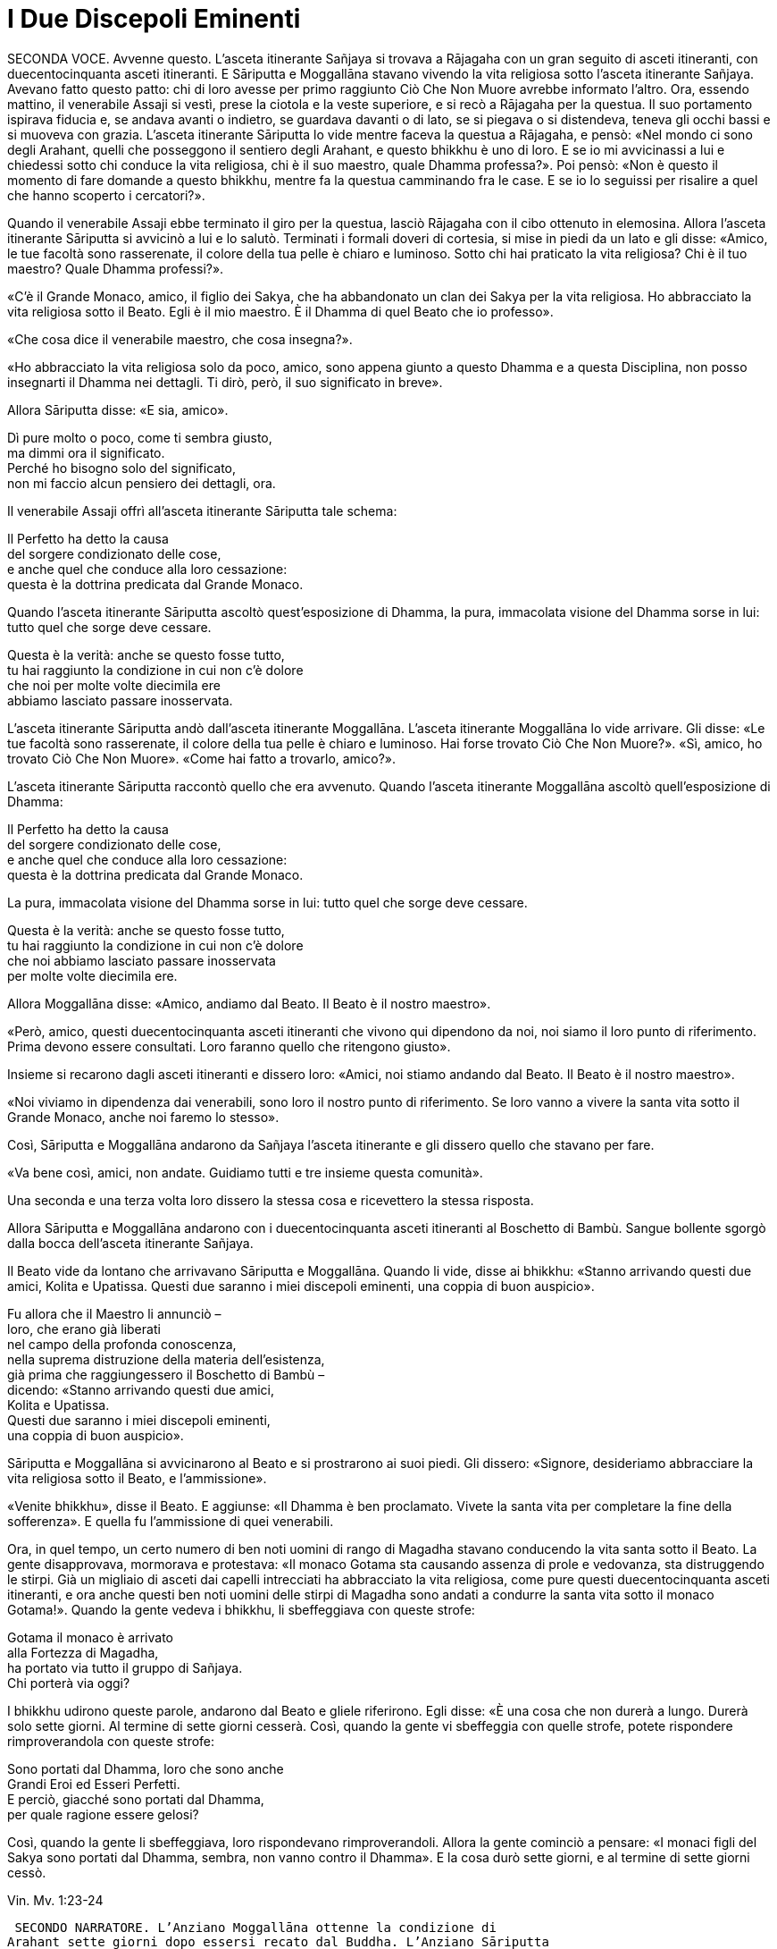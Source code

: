 = I Due Discepoli Eminenti

SECONDA VOCE. Avvenne questo. L’asceta itinerante Sañjaya si trovava a
Rājagaha con un gran seguito di asceti itineranti, con duecentocinquanta
asceti itineranti. E Sāriputta e Moggallāna stavano vivendo la vita
religiosa sotto l’asceta itinerante Sañjaya. Avevano fatto questo patto:
chi di loro avesse per primo raggiunto Ciò Che Non Muore avrebbe
informato l’altro. Ora, essendo mattino, il venerabile Assaji si vestì,
prese la ciotola e la veste superiore, e si recò a Rājagaha per la
questua. Il suo portamento ispirava fiducia e, se andava avanti o
indietro, se guardava davanti o di lato, se si piegava o si distendeva,
teneva gli occhi bassi e si muoveva con grazia. L’asceta itinerante
Sāriputta lo vide mentre faceva la questua a Rājagaha, e pensò: «Nel
mondo ci sono degli Arahant, quelli che posseggono il sentiero degli
Arahant, e questo bhikkhu è uno di loro. E se io mi avvicinassi a lui e
chiedessi sotto chi conduce la vita religiosa, chi è il suo maestro,
quale Dhamma professa?». Poi pensò: «Non è questo il momento di fare
domande a questo bhikkhu, mentre fa la questua camminando fra le case. E
se io lo seguissi per risalire a quel che hanno scoperto i cercatori?».

Quando il venerabile Assaji ebbe terminato il giro per la questua,
lasciò Rājagaha con il cibo ottenuto in elemosina. Allora l’asceta
itinerante Sāriputta si avvicinò a lui e lo salutò. Terminati i formali
doveri di cortesia, si mise in piedi da un lato e gli disse: «Amico, le
tue facoltà sono rasserenate, il colore della tua pelle è chiaro e
luminoso. Sotto chi hai praticato la vita religiosa? Chi è il tuo
maestro? Quale Dhamma professi?».

«C’è il Grande Monaco, amico, il figlio dei Sakya, che ha abbandonato un
clan dei Sakya per la vita religiosa. Ho abbracciato la vita religiosa
sotto il Beato. Egli è il mio maestro. È il Dhamma di quel Beato che io
professo».

«Che cosa dice il venerabile maestro, che cosa insegna?».

«Ho abbracciato la vita religiosa solo da poco, amico, sono appena
giunto a questo Dhamma e a questa Disciplina, non posso insegnarti il
Dhamma nei dettagli. Ti dirò, però, il suo significato in breve».

Allora Sāriputta disse: «E sia, amico».

Dì pure molto o poco, come ti sembra giusto, +
ma dimmi ora il significato. +
Perché ho bisogno solo del significato, +
non mi faccio alcun pensiero dei dettagli, ora.

Il venerabile Assaji offrì all’asceta itinerante Sāriputta tale schema:

Il Perfetto ha detto la causa +
del sorgere condizionato delle cose, +
e anche quel che conduce alla loro cessazione: +
questa è la dottrina predicata dal Grande Monaco.

Quando l’asceta itinerante Sāriputta ascoltò quest’esposizione di
Dhamma, la pura, immacolata visione del Dhamma sorse in lui: tutto quel
che sorge deve cessare.

Questa è la verità: anche se questo fosse tutto, +
tu hai raggiunto la condizione in cui non c’è dolore +
che noi per molte volte diecimila ere +
abbiamo lasciato passare inosservata.

L’asceta itinerante Sāriputta andò dall’asceta itinerante Moggallāna.
L’asceta itinerante Moggallāna lo vide arrivare. Gli disse: «Le tue
facoltà sono rasserenate, il colore della tua pelle è chiaro e luminoso.
Hai forse trovato Ciò Che Non Muore?». «Sì, amico, ho trovato Ciò Che
Non Muore». «Come hai fatto a trovarlo, amico?».

L’asceta itinerante Sāriputta raccontò quello che era avvenuto. Quando
l’asceta itinerante Moggallāna ascoltò quell’esposizione di Dhamma:

Il Perfetto ha detto la causa +
del sorgere condizionato delle cose, +
e anche quel che conduce alla loro cessazione: +
questa è la dottrina predicata dal Grande Monaco.

La pura, immacolata visione del Dhamma sorse in lui: tutto quel che
sorge deve cessare.

Questa è la verità: anche se questo fosse tutto, +
tu hai raggiunto la condizione in cui non c’è dolore +
che noi abbiamo lasciato passare inosservata +
per molte volte diecimila ere.

Allora Moggallāna disse: «Amico, andiamo dal Beato. Il Beato è il nostro
maestro».

«Però, amico, questi duecentocinquanta asceti itineranti che vivono qui
dipendono da noi, noi siamo il loro punto di riferimento. Prima devono
essere consultati. Loro faranno quello che ritengono giusto».

Insieme si recarono dagli asceti itineranti e dissero loro: «Amici, noi
stiamo andando dal Beato. Il Beato è il nostro maestro».

«Noi viviamo in dipendenza dai venerabili, sono loro il nostro punto di
riferimento. Se loro vanno a vivere la santa vita sotto il Grande
Monaco, anche noi faremo lo stesso».

Così, Sāriputta e Moggallāna andarono da Sañjaya l’asceta itinerante e
gli dissero quello che stavano per fare.

«Va bene così, amici, non andate. Guidiamo tutti e tre insieme questa
comunità».

Una seconda e una terza volta loro dissero la stessa cosa e ricevettero
la stessa risposta.

Allora Sāriputta e Moggallāna andarono con i duecentocinquanta asceti
itineranti al Boschetto di Bambù. Sangue bollente sgorgò dalla bocca
dell’asceta itinerante Sañjaya.

Il Beato vide da lontano che arrivavano Sāriputta e Moggallāna. Quando
li vide, disse ai bhikkhu: «Stanno arrivando questi due amici, Kolita e
Upatissa. Questi due saranno i miei discepoli eminenti, una coppia di
buon auspicio».

Fu allora che il Maestro li annunciò – +
loro, che erano già liberati +
nel campo della profonda conoscenza, +
nella suprema distruzione della materia dell’esistenza, +
già prima che raggiungessero il Boschetto di Bambù – +
dicendo: «Stanno arrivando questi due amici, +
Kolita e Upatissa. +
Questi due saranno i miei discepoli eminenti, +
una coppia di buon auspicio».

Sāriputta e Moggallāna si avvicinarono al Beato e si prostrarono ai suoi
piedi. Gli dissero: «Signore, desideriamo abbracciare la vita religiosa
sotto il Beato, e l’ammissione».

«Venite bhikkhu», disse il Beato. E aggiunse: «Il Dhamma è ben
proclamato. Vivete la santa vita per completare la fine della
sofferenza». E quella fu l’ammissione di quei venerabili.

Ora, in quel tempo, un certo numero di ben noti uomini di rango di
Magadha stavano conducendo la vita santa sotto il Beato. La gente
disapprovava, mormorava e protestava: «Il monaco Gotama sta causando
assenza di prole e vedovanza, sta distruggendo le stirpi. Già un
migliaio di asceti dai capelli intrecciati ha abbracciato la vita
religiosa, come pure questi duecentocinquanta asceti itineranti, e ora
anche questi ben noti uomini delle stirpi di Magadha sono andati a
condurre la santa vita sotto il monaco Gotama!». Quando la gente vedeva
i bhikkhu, li sbeffeggiava con queste strofe:

Gotama il monaco è arrivato +
alla Fortezza di Magadha, +
ha portato via tutto il gruppo di Sañjaya. +
Chi porterà via oggi?

I bhikkhu udirono queste parole, andarono dal Beato e gliele riferirono.
Egli disse: «È una cosa che non durerà a lungo. Durerà solo sette
giorni. Al termine di sette giorni cesserà. Così, quando la gente vi
sbeffeggia con quelle strofe, potete rispondere rimproverandola con
queste strofe:

Sono portati dal Dhamma, loro che sono anche +
Grandi Eroi ed Esseri Perfetti. +
E perciò, giacché sono portati dal Dhamma, +
per quale ragione essere gelosi?

Così, quando la gente li sbeffeggiava, loro rispondevano
rimproverandoli. Allora la gente cominciò a pensare: «I monaci figli del
Sakya sono portati dal Dhamma, sembra, non vanno contro il Dhamma». E la
cosa durò sette giorni, e al termine di sette giorni cessò.

Vin. Mv. 1:23-24

 SECONDO NARRATORE. L’Anziano Moggallāna ottenne la condizione di
Arahant sette giorni dopo essersi recato dal Buddha. L’Anziano Sāriputta
trascorse invece due settimane a passare in rassegna e ad analizzare con
la visione profonda tutti i livelli della coscienza. Come divenne un
Arahant è narrato nel modo seguente.

PRIMA VOCE. Così ho udito. Mentre il Beato soggiornava a Rājagaha, nella
Caverna Sūkarakhatā, l’asceta itinerante Dīghanakha andò da lui e
scambiò i saluti. Poi disse: «La mia teoria e il mio punto di vista è
questo, Maestro Gotama: “Niente mi piace”».

«Questo è il tuo punto di vista, Aggivessana, “Niente mi piace”: nemmeno
questo punto di vista ti piace?».

«Anche se questo mio punto di vista mi piacesse, tutto sarebbe uguale,
Maestro Gotama, tutto sarebbe uguale».

«Al mondo sono in molti a dire “tutto sarebbe uguale”, e non solo non
riescono ad abbandonare questo punto di vista, ma si attaccano pure ad
altri punti di vista. E al mondo sono pochi a dire “tutto sarebbe
uguale”, e abbandonano questo punto di vista senza attaccarsi ad altri
punti di vista».

«Alcuni monaci e brāhmaṇa hanno questa teoria e punto di vista “Tutto mi
piace”, altri “Niente mi piace”, e altri ancora “Qualcosa mi piace” e
“Qualcosa non mi piace”. Ora, il punto di vista di quelli la cui teoria
e punto di vista è “Tutto mi piace” è prossimo alla brama, alla
schiavitù, all’assaporare, all’adesione, all’attaccamento. Il punto di
vista di quelli la cui teoria e punto di vista è, però, “Niente mi
piace” è prossimo alla non-brama, alla non-schiavitù, al non-assaporare,
alla non-adesione, al non-attaccamento».

L’asceta itinerante Dīghanakha osservò: «Il Maestro Gotama loda il mio
punto di vista, il Maestro Gotama loda il mio punto di vista».

«E il punto di vista di quelli la cui teoria e punto di vista è
“Qualcosa mi piace” e “Qualcosa non mi piace” è, in ciò che a loro
piace, prossimo alla brama, alla schiavitù, all’assaporare,
all’adesione, all’attaccamento, mentre, in ciò che a loro non piace, è
prossimo alla non-brama, alla non-schiavitù, al non-assaporare, alla
non-adesione, al non-attaccamento».

«Un uomo saggio che, tra questi monaci e brāhmaṇa la cui teoria e punto
di vista è “Tutto mi piace”, farebbe questa considerazione: “Il mio
punto di vista è che tutto mi piace”. Se però lo fraintendessi e
insistessi dicendo: “Solo questo è vero, qualsiasi altra cosa è
sbagliata”, allora mi scontrerei con entrambi gli altri gruppi: con i
monaci e brāhmaṇa la cui teoria e punto di vista è “Niente mi piace” e
con i monaci e brāhmaṇa la cui teoria e punto di vista è “Qualcosa mi
piace” e “Qualcosa non mi piace”. Mi scontrerei con questi due gruppi. E
quando c’è scontro, ci sono dispute, ci sono discussioni. E quando ci
sono discussioni, c’è danno».

«Quando presagisce questo, egli abbandona quel punto di vista senza
attaccarsi a qualche altro punto di vista. È in questo modo che tali
punti di vista vengono abbandonati, lasciati».

 SECONDO NARRATORE. Lo stesso è ripetuto per l’“uomo saggio” il cui
punto di vista è “Niente mi piace”, “Qualcosa mi piace” e “Qualcosa non
mi piace”.

PRIMA VOCE. Ora, Aggivessana, questo corpo che ha una forma materiale
consiste di quattro grandi entità: terra, acqua, fuoco e aria. È
procreato da madre e padre, e cresciuto con riso e pane. Esso è soggetto
all’impermanenza, a essere unto e sfregato, alla dissoluzione e alla
disintegrazione. Deve essere considerato impermanente, come una
sofferenza, come una piaga, come una freccia, come una calamità, come
un’afflizione, come un estraneo, come in via di disintegrazione, come
vuoto, come non-sé. Quando è considerato in questo modo, si abbandona
ogni desiderio e amore per esso e l’abitudine di trattarlo come base
necessaria di tutte le sue inferenze» link:#nota1[^1^].

«Ci sono tre generi di sensazioni: sensazione piacevole, sensazione
dolorosa e sensazione-né-dolorosa-né-piacevole. Quando un uomo prova una
di queste tre, non prova le altre due. La sensazione piacevole è
impermanente, formata, originata in dipendenza di qualcos’altro,
soggetta a esaurirsi, dimuinuire, svanire e cessare. E così è pure per
la sensazione dolorosa e per la sensazione neutra».

«Quando un ben istruito nobile discepolo vede questo, diventa
disincantato nei riguardi della sensazione piacevole e della sensazione
dolorosa e della sensazione neutra. Diventando disincantato, la sua
brama svanisce. Con lo svanire della brama, il suo cuore è liberato.
Quando il suo cuore è liberato, giunge la conoscenza: “È liberato”. Egli
comprende: “La nascita è distrutta, la santa vita è stata vissuta, quel
che doveva essere fatto è stato fatto, non ci sarà altra rinascita”. Un
bhikkhu con il cuore così liberato non parteggia per nessuno, non
disputa con nessuno e utilizza, ma senza fraintendimenti, il linguaggio
corrente del mondo».

Per tutto il tempo, il venerabile Sāriputta era stato in piedi dietro il
Beato per fargli aria con un ventaglio. Allora pensò: «Il Beato, il
Sublime, sembra che parli per diretta conoscenza dell’abbandono e della
rinuncia a queste cose». E quando pensò in questo modo il suo cuore fu
liberato dalle contaminazioni mediante il non-attaccamento.

Nel frattempo la pura, immacolata visione del Dhamma sorse nell’asceta
itinerante Dīghanakha ... Egli disse: «... Prendo rifugio nel Maestro
Gotama, e nel Dhamma e nel Saṅgha».

M. 74

 SECONDO NARRATORE. In questo tempo il re Suddhodana mandò Kāludāyī, il
figlio di uno dei suoi ministri, a Rājagaha al fine di persuadere suo
figlio, il Buddha, a visitare Kapilavatthu. Prima di comunicare la sua
missione, Kāludāyī divenne un bhikkhu. Alla fine della stagione fredda –
era la prima dopo l’Illuminazione – egli comunicò tuttavia la sua
missione con questi versi, miranti a persuadere il Buddha a mettersi in
viaggio.

CANTORE

Signore, ci sono alberi che ora ardono come brace, +
sperando nei frutti, hanno lasciato cadere i loro verdi veli +
e bruciano audacemente con una fiamma scarlatta: +
è l’ora, Grande Eroe, Degustatore della Verità. +
Alberi pienamente in fiore che sono una delizia per la mente, +
effondono profumi ai quattro venti, +
le loro foglie hanno lasciato cadere, in attesa dei frutti: +
è l’ora, o Eroe, di partire da qui. +
Per i viaggi ora, Signore, la stagione è piacevole +
perché non è troppo freddo né troppo caldo. +
Consentite ai Sakya e ai Koliya di vedervi +
rivolto a occidente, mentre attraversate il fiume
Rohiṇī link:#nota2[^2^].

I campi sono arati con speranza, +
i semi sono piantati con speranza, +
i commercianti salpano con speranza +
attraverso il mare per la ricchezza: +
possa la speranza che nutro +
avere successo!

Ancora e poi ancora si piantano i semi, +
ancora e poi ancora il Divino Sovrano invia la pioggia, +
ancora e poi ancora i contadini arano i campi, +
ancora e poi ancora il regno miete il grano, +
ancora e poi ancora i mendicanti chiedono l’elemosina, +
ancora e poi ancora i generosi offrono i loro doni, +
ancora e poi ancora l’offerta dei loro doni +
ancora e poi ancora fa trovare loro un posto in paradiso.

Quale che sia il lignaggio nel quale è nato, +
un Eroe, detentore della vera comprensione, +
nobilita le sette precedenti generazioni – +
Tu, più grande degli déi, lo sento, puoi fare ben di più, +
perché la parola “Perfetto” si è fatta vera in te.

Thag. 527-33

SECONDA VOCE. Allorché il Beato era rimasto a Rājagaha per tutto il
tempo che volle, si mise in viaggio per Kapilavatthu. Viaggiando per
tappe, alla fine vi arrivò, e rimase nel Parco di Nigrodha. Ora, quando
fu mattino, il Beato si vestì, prese la ciotola e la veste superiore, si
recò alla residenza di Suddhodana il Sakya, e si mise a sedere nel posto
preparatogli.

Vin. Mv. 1:54

 PRIMO NARRATORE. Il racconto di questa visita offerto dal Canone è
breve, perfino lapidario. Perciò, prima di continuare con tale racconto,
alcuni dettagli tratti dal Commentario renderanno più chiara la
situazione.

 SECONDO NARRATORE. Quando il Buddha arrivò a Kapilavatthu, gli uomini
del lignaggio Sakya, ben noti per il loro orgoglio, non erano inclini a
prestargli omaggio. A quel punto egli compì il miracolo doppio, causando
il simultaneo comparire di getti di fuoco e di acqua da tutte le sue
membra. A ciò seguì la predicazione della Storia della Nascita di
Vessantara. Dopo il primo pasto cerimoniale offertogli nel palazzo di
suo padre, egli predicò la Storia della Nascita di Dhammapāla, e il re
ottenne il terzo, o penultimo, livello di realizzazione. Egli morì come
Arahant circa quattro anni dopo. Nel contempo la regina, Mahāpajāpati,
madre del principe Nanda e zia del Buddha, ottenne il primo livello di
realizzazione. Quello stesso giorno era stato scelto per la celebrazione
dell’imminente matrimonio del principe Nanda, unico figlio della regina
Mahāpajāpati. Ora, quando il Buddha si alzò per andar via, diede al
principe Nanda la sua ciotola e si avviò. Non sapendo che cosa fare, il
principe Nanda lo seguì con la ciotola, e quando si incamminò, la sua
futura sposa gli disse: «Torna presto, principe». Quando arrivarono nel
luogo in cui il Buddha dimorava, il Buddha gli chiese se volesse
lasciare la casa famigliare. Più per venerazione che per propensione,
egli accettò. Al settimo giorno il Buddha consumò di nuovo il suo pasto
nel palazzo del padre.

 PRIMO NARRATORE. Ora continua il racconto canonico.

SECONDA VOCE. La madre del principe Rāhula disse al principe Rāhula:
«Questo è tuo padre, Rāhula. Vai a chiedergli la tua eredità». Allora il
principe Rāhula andò dal Beato e si mise in piedi di fronte a lui: «Il
tuo aspetto è gradevole, monaco».

Allora il Beato si alzò dal posto in cui sedeva e se ne andò. Il
principe Rāhula andò dietro al Beato, dicendo: «Dammi la mia eredità,
monaco, dammi la mia eredità, monaco».

Allora il Beato disse al venerabile Sāriputta: «Sāriputta, ammettilo
alla vita religiosa» link:#nota3[^3^].

«Come faccio ad ammetterlo alla vita religiosa, Signore?». Il Beato,
allora, per questo motivo e per questa occasione offrì un discorso di
Dhamma e si rivolse ai bhikkhu in questo modo: «Consento che
l’ammissione alla vita religiosa sia impartita mediante i Tre Rifugi.
L’ammissione deve però avvenire in questo modo. Prima devono essere
rasati i capelli e la barba, e indossata la veste ocra. Poi, chi sta per
essere ammesso deve ripiegare la veste superiore su una spalla, deve
prestare omaggio ai piedi del bhikkhu, si deve inginocchiare e, con le
palme delle mani giunte, deve dire: “Prendo rifugio nel Buddha, prendo
rifugio nel Dhamma, prendo rifugio nel Saṅgha. Per la seconda volta ...
Per la terza volta ...”».

Allora il venerabile Sāriputta impartì l’ammissione alla vita religiosa
al principe Rāhula. Suddhodana il Sakya andò dal Beato e, dopo avergli
prestato omaggio, si mise a sedere da un lato. Egli disse: «Chiedo un
favore al Beato».

«Gli Esseri Perfetti hanno lasciato dietro di loro i favori, Gotama».

«Si tratta di una cosa possibile e non riprovevole, Signore».

«Chiedi, allora, Gotama».

«Signore, ho provato non poco dolore quando il Beato se ne andò di casa
per abbracciare la vita religiosa. Poi fu la volta di Nanda. Rāhula è
troppo. L’amore per i nostri figli taglia la pelle esterna. Dopo aver
tagliato la pelle esterna, taglia la pelle interna. Dopo aver tagliato
la pelle interna, taglia le carni. Dopo aver tagliato le carni, taglia i
tendini. Dopo aver tagliato i tendini, taglia le ossa. Dopo aver
tagliato le ossa, raggiunge il midollo e là resta. Signore, sarebbe bene
che i venerabili non impartissero l’ammissione alla vita religiosa senza
il consenso dei genitori».

Il Beato istruì, esortò, risvegliò e incoraggiò Suddodhana il Sakya con
un discorso di Dhamma. Allora Suddhodana il Sakya si alzò dal suo
seggio, e dopo aver prestato omaggio al Beato, se ne andò girandogli a
destra.

Il Beato, allora, per questo motivo e per questa occasione offrì un
discorso di Dhamma, e si rivolse ai bhikkhu in questo modo: «Bhikkhu,
non dovete ammettere dei bambini alla vita religiosa senza il consenso
dei genitori. Se qualcuno lo fa, commette un’infrazione per atto errato.

Vin. Mv. Kh. 1:54

 PRIMO NARRATORE. Secondo la tradizione, la decisione del cugino del
Buddha, Ānanda, e di altri di lasciare la casa famigliare per la vita
religiosa avvenne al tempo di questa visita. Il Buddha era già andato
via da Kapilavatthu, ma si trovava ancora nei territori a nord di
Kosala. Essa dovette verificarsi in corrispondenza dei due seguenti
episodi, benché non vi siano precise indicazioni per collocarla.

PRIMA VOCE. Così ho udito. Una volta il Beato stava viaggiando
attraverso la regione di Kosala con il venerabile Nāgasamāla, il suo
monaco attendente. Il venerabile Nāgasamāla vide che la strada si
biforcava. Egli disse al Beato: «Signore, questa è la direzione, andiamo
in quella direzione».

Quando ciò fu detto, il Beato replicò: «Questa è la direzione,
Nāgasamāla. Andiamo in questa direzione».

Una seconda e una terza volta il venerabile Nāgasamāla disse la stessa
cosa e ricevette la stessa risposta. Poi poggiò la ciotola e la veste
superiore del Beato in terra e se ne andò. Quando percorse quella strada
comparvero dei ladroni che lo percossero con calci e pugni, gli ruppero
la ciotola e strapparono la veste superiore fatta di toppe. In seguito
tornò dal Beato con la ciotola rotta e la veste superiore fatta di toppe
strappata, e gli raccontò quello che era avvenuto. Conoscendo il
significato di quest’avvenimento, il Beato esclamò queste parole:

Un saggio e un folle +
camminavano e vivevano in compagnia. +
Per bere il latte le gru lasciano le acque paludose: +
i saggi abbandonano quel che sanno essere male.

Ud. 8:7

Ora, quando il Beato risiedeva nella regione di Kosala, ad Araññakuṭika,
alle pendici dell’Himalaya, mentre era in ritiro da solo sorse in lui
questo pensiero: «È possibile governare senza uccidere e ordinare
esecuzioni capitali, senza confiscare e sequestrare, senza addolorarsi e
causare dolori, in altre parole, governare rettamente?». Allora Māra il
Malvagio nella sua mente fu consapevole del pensiero sorto nella mente
del Beato, e andò da lui e disse: «Che il Beato governi, che il Sublime
governi senza uccidere e ordinare esecuzioni capitali, senza confiscare
e sequestrare, senza addolorarsi e causare dolori, in altre parole,
governi rettamente».

«Malvagio, qual è il fine per cui ti rivolgi a me in questo modo?».
«Signore le quattro basi del successo [spirituale] link:#nota4[^4^] sono
state costantemente mantenute in essere e praticate dal Beato, rese
veicolo e base, sono state fondate, consolidate e propriamente
intraprese. E così, Signore, se il Beato decidesse: “Che l’Himalaya, re
delle montagne, diventi d’oro” esso diventerebbe una montagna d’oro».

E se tutta quella montagna fosse di oro giallo, +
il doppio non basterebbe a soddisfare i desideri di un uomo. +
Sapere questo è agire di conseguenza. +
Un uomo che ha visto la sofferenza e la sua fonte +
come potrebbe volgersi verso i desideri sensoriali? +
Sapendo che è questa sostanza della rinascita +
a legarlo al mondo, un uomo +
non può far altro che addestrarsi per liberarsene.

Allora Māra il Malvagio seppe: «Il Beato mi conosce, il Sublime mi
conosce». Triste e deluso, subito sparì.

S. 4:20

SECONDA VOCE. Avvenne questo. Mentre il Beato soggiornava a Anupiyā –
una città dei Malla è chiamata Anupiyā – molti ben noti principi Sakya
abbracciarono la vita religiosa sotto il Beato. C’erano due fratelli,
Mahānāma il Sakya e Anuruddha il Sakya. Anuruddha era stato allevato tra
gli agi. Possedeva tre palazzi, uno per la stagione fredda, uno per la
stagione calda e un altro per quella delle piogge. Per quattro mesi era
intrattenuto nel palazzo per la stagione delle piogge da menestrelli,
tra i quali non c’era alcun uomo e non si recava mai nel piano inferiore
del palazzo.

Mahānāma pensò: «Molti ben noti principi Sakya hanno abbracciato la vita
religiosa sotto il Beato. Nella nostra famiglia, però, nessuno ha
lasciato la propria casa per abbracciare la vita religiosa. E se fossi
io a farlo, o Anuruddha?».

Andò allora da Anuruddha e gli disse quel che aveva pensato. Anuruddha
disse: «Io sono stato allevato tra gli agi. Non posso lasciare la nostra
casa per abbracciare la vita religiosa. Sarai tu a farlo».

«Vieni allora Anuruddha, ti istruirò nella vita famigliare. Un campo
deve essere prima arato, poi deve essere seminato, poi in esso si deve
condurre l’acqua, poi l’acqua deve essere drenata, poi bisogna estirpare
l’erba, poi deve essere mietuto il raccolto, poi questo va riunito e
ammucchiato, poi deve essere trebbiato, poi si deve rimuovere la paglia,
poi si deve eliminare la pula, poi si deve setacciarlo e poi lo si deve
immagazzinare. Ora, quando si è fatto tutto questo, bisogna poi farlo di
nuovo l’anno successivo, e l’anno dopo ancora. Il lavoro non finisce
mai. Non c’è fine per il lavoro».

«Quand’è che ci sarà una fine per il lavoro? Quando avremo mai modo di
gratificare i cinque lidi dei desideri sensoriali dei quali siamo dotati
e provvisti?».

«Mio caro Anuruddha, il lavoro non finisce mai, non c’è fine per il
lavoro. Nostro padre e nostro nonno sono morti entrambi quando il lavoro
non era ancora finito. Questo è ciò che devi sapere su questa vita
famigliare. Io lascerò la vita famigliare per abbracciare la vita
religiosa».

Anuruddha andò dalla madre e le disse: «Madre, desidero lasciare la vita
famigliare per abbracciare la vita religiosa. Per favore, accordami il
tuo permesso».

Quando questo fu detto, lei gli disse: «Voi due, figli miei, mi siete
cari e preziosi, non sgraditi. Qualora moriste, dovremmo perdervi contro
i nostri desideri. Perché allora, giacché siete ancora in vita, dovrei
darvi il permesso di lasciare la vita famigliare per abbracciare la vita
religiosa?». Lui lo chiese una seconda e una terza volta. Allora la
madre disse: «Mio caro Anuruddha, se Bhaddiya il regio Sakya che governa
i Sakya abbraccerà la vita religiosa, potrai farlo anche
tu» link:#nota5[^5^].

In quel tempo Bhaddiya il regio Sakya che stava governando i Sakya era
un amico di Anuruddha e sua madre aveva pensato: «Bhaddiya è un amico di
Anuruddha. Egli non è ansioso di lasciare la vita famigliare per
abbracciare la vita religiosa». Per questa ragione lei aveva parlato in
quel modo.

Allora Anuruddha andò da Bhaddiya e disse: «Che io abbracci o no la vita
religiosa dipende da te».

«Se che tu abbracci la vita religiosa dipende da me, che non sia più
così, allora. Tu ed io lo vogliamo ... puoi abbracciare la vita
religiosa quando vuoi».

«Vieni, lasciamo insieme la vita famigliare e abbracciamo la vita
religiosa».

«Io non posso. Farò qualsiasi altra cosa per te. Sarai tu ad abbracciare
la vita religiosa».

«Mia madre ha detto: “Mio caro Anuruddha, se Bhaddiya il regio Sakya che
governa i Sakya abbraccerà la vita religiosa, potrai farlo anche tu”. E
queste sono state le tue parole: “Se che tu abbracci la vita religiosa
dipende da me, che non sia più così, allora. Tu e io lo vogliamo ...
puoi abbracciare la vita religiosa quando vuoi”. Vieni, lasciamo insieme
la vita famigliare e abbracciamo la vita religiosa».

In quel tempo la gente era solita dire la verità, era solita essere di
parola. Bhaddiya disse ad Anuruddha: «Aspetta sette anni. Al termine dei
sette anni abbracceremo entrambi la vita religiosa».

«Sette anni sono troppi. Non posso aspettare sette anni».

«Aspetta sei anni. Al termine dei sei anni abbracceremo entrambi la vita
religiosa».

«Sei anni sono troppi. Non posso aspettare sei anni».

«Aspetta cinque anni ... quattro ... tre ... due anni ... un anno ...
sette mesi ... due mesi ... un mese ... Aspetta mezzo mese. Al termine
di mezzo mese abbracceremo entrambi la vita religiosa».

«Mezzo mese è troppo. Non posso aspettare mezzo mese».

«Aspetta sette giorni. Al termine di sette giorni abbracceremo entrambi
la vita religiosa. Così io posso tramandare il regno ai miei figli e
fratelli».

«Sette giorni non sono troppi. Aspetterò».

Allora Bhaddiya il regio Sakya, Anuruddha, Ānanda, Bhagu, Kimbila e
Devadatta, insieme a Upāli il barbiere, che era il settimo, partirono
alla testa di un quadruplice esercito come se si recassero – così erano
soliti fare – per una parata nel parco link:#nota6[^6^]. Allorché ebbero
percorso una certa distanza, abbandonarono l’esercito. Poi
attraversarono il confine di un altro regno e lì lasciarono le loro
insegne. Le avvolsero in una veste e dissero a Upāli il barbiere:
«Upāli, faresti meglio a tornare indietro. Qui per te c’è abbastanza di
cui vivere».

Da parte sua, Upāli pensò: «Questi Sakya sono feroci. Per questo
potrebbero anche mettermi a morte, per essere stato complice
dell’abbandono della vita famigliare da parte dei principi. Così, questi
principi Sakya stanno abbandonando la vita famigliare per la vita
religiosa. Che fare?». Aprì il fagotto e appese le cose a un albero,
dicendo: «Colui che le trova le prenda in dono». Poi tornò indietro dai
principi Sakya. Quando lo videro arrivare, gli chiesero: «Perché sei
tornato?».

Lui raccontò l’accaduto e aggiunse: «E così sono tornato».

«Hai fatto bene a non tornare a casa, Upāli, perché i Sakya sono feroci.
Per questo avrebbero potuto anche metterti a morte, per essere stato
complice dell’abbandono della vita famigliare da parte dei principi
Sakya».

Allora i principi Sakya si recarono dal Beato con Upāli il barbiere e,
dopo avergli prestato omaggio, si misero a sedere da un lato. Dopo
averlo fatto, dissero al Beato: «Signore, siamo Sakya orgogliosi. Upāli,
il barbiere, ci ha assistiti per lungo tempo. Che il Beato lo ammetta
per primo alla vita religiosa, così da potergli prestare omaggio,
alzarci in piedi per lui e offrirgli saluti reverenziali e onori. Così,
l’orgoglio dei Sakya sarà umiliato in noi Sakya». Allora il Beato ammise
per primo Upāli il barbiere alla vita religiosa e poi i principi Sakya.

Fu durante questa stagione delle piogge che il venerabile Bhaddiya
conseguì le tre vere conoscenze. Nel venerabile Anuruddha sorse l’occhio
divino. Il venerabile Ānanda realizzò la fruizione di Chi è Entrato
nella Corrente. Devadatta ottenne i poteri sovrannaturali di un uomo
ordinario.

In quel tempo, ogni volta che il venerabile Bhaddiya si recava nella
foresta o ai piedi di un albero o in una stanza vuota, esclamava in
continuazione: «Oh beatitudine! Oh beatitudine!».

Alcuni bhikkhu andarono dal Beato e glielo riferirono, aggiungendo: «Non
pare ci siano dubbi, Signore, che il venerabile Baddhiya sia
insoddisfatto della santa vita. Forse sta ricordando la sua precedente
condizione di governante».

Allora il Beato lo mandò a chiamare e gli chiese se era vero.

«È così, Signore».

«Bhaddiya, che cosa ci trovi di buono, però, nel farlo?». «Prima,
Signore, quando la mia condizione era quella di un sovrano, c’erano
guardie ben appostate sia all’interno sia all’esterno del palazzo, sia
all’interno sia all’esterno della città e sia all’interno sia
all’esterno del distretto. Sebbene io fossi così custodito e protetto,
avevo paura, ero ansioso, sospettoso e preoccupato. Ora, però, Signore,
quando vado nella foresta o ai piedi di un albero o in una stanza vuota,
non ho più paura, non sono ansioso o sospettoso o preoccupato. Vivo a
mio agio, in tranquillità, dipendo dai doni altrui, con una mente simile
a quella di un cervo selvatico. Questo ci trovo di buono nel farlo».

Conoscendo il significato di ciò, il Beato esclamò queste parole:

Colui che dentro di sé non ha più conflitti in agguato +
ha superato ogni genere di esistenza, +
perché egli è senza paura, beato, libero dal dolore. +
Nessuna divinità può gareggiare con la sua gloria.

Vin. Cv. 7:1; cfr. Ud. 2:10

PRIMA VOCE. Il venerabile Nanda, il fratellastro del Beato, indossò
degli abiti variopinti e ben stirati, si truccò gli occhi e prese una
ciotola lucente. Poi andò dal Beato e, dopo avergli prestato omaggio, si
mise a sedere da un lato. Quando lo ebbe fatto, il Beato gli disse:
«Nanda, non è opportuno che tu, un uomo di rango che ha lasciato la sua
casa e la vita famigliare per la vita religiosa, abbia indossato degli
abiti variopinti e ben stirati, ti sia truccato gli occhi e abbia preso
una ciotola lucente. Quel che è opportuno per te, un uomo di rango che
ha lasciato la sua casa e la vita famigliare per la vita religiosa, è
dimorare nella foresta, mangiare solo cibo ottenuto in elemosina,
indossare vesti cucite con panni scartati, e dimorare senza alcun
interesse per i desideri sensoriali».

S. 21:8

 SECONDO NARRATORE. Nel frattempo il novizio Rāhula, che ora aveva dieci
anni, viveva sotto le cure dell’Anziano Sāriputta ad Ambalaṭṭhikā, nei
pressi di Rājagaha, dove il Buddha tornò a tempo debito.

PRIMA VOCE. Così ho udito. Una volta il Beato soggiornava a Rājagaha,
nel Boschetto di Bambù, nel Sacrario degli Scoiattoli e il venerabile
Rāhula viveva ad Ambalaṭṭhikā. Il venerabile Rāhula lo vide arrivare,
preparò per lui un posto a sedere e dell’acqua per lavarsi i piedi. Il
Beato si mise a sedere nel posto preparatogli e si lavò i piedi. Poi il
venerabile Rāhula gli prestò omaggio e si mise a sedere da un lato. Il
Beato versò una piccola quantità d’acqua nel mestolo e rivolse al
venerabile Rāhula queste parole: «Rāhula, vedi questo po’ d’acqua nel
mestolo?».

«Sì, Signore».

«Se le persone non fanno attenzione a evitare di mentire
intenzionalmente, altrettanto poco di buono vi è in loro».

Allora il Beato gettò via quella piccola quantità d’acqua, e chiese:
«Rāhula, vedi quel po’ d’acqua che ho gettato via?».

«Sì, Signore».

«Se le persone non fanno attenzione a evitare di mentire
intenzionalmente, quel che di buono che c’è in loro è gettato via in
questo modo».

Allora il Beato capovolse il mestolo e chiese: «Rāhula, vedi questo
mestolo capovolto?».

«Sì, Signore».

«Se le persone non fanno attenzione a evitare di mentire
intenzionalmente, quel che di buono v’è in loro è trattato in questo
modo».

Poi il Beato rimise il mestolo dritto e chiese: «Rāhula, vedi questo
mestolo completamente vuoto?».

«Sì, Signore».

«Se le persone non fanno attenzione a evitare di mentire
intenzionalmente, loro sono allo stesso modo vuoti di bene. Ora, Rāhula,
supponiamo che ci sia un elefante reale con le zanne lunghe come le aste
di un carro, del tutto cresciuto in statura, molto addestrato e ben
abituato a combattere, e che in battaglia usi le sue zampe anteriori e
le sue zampe posteriori, la parte anteriore del suo corpo e la parte
posteriore del suo corpo, la sua testa e i suoi orecchi e le sue zanne,
e tuttavia tenga indietro la proboscide. L’uomo che sta dietro di lui
penserebbe: “Benché faccia uso di tutte le sue membra, tiene indietro la
sua proboscide, e perciò non ha ancora offerto la sua vita al re”. Però,
se l’elefante usasse tutte le sue membra e anche la sua proboscide,
l’uomo che sta dietro di lui penserebbe: “Usa tutte le sue membra e
anche la sua proboscide, e perciò ha offerto la sua vita al re, non ha
più bisogno di essere addestrato”. Allo stesso modo, Rāhula, se le
persone non fanno attenzione a evitare di mentire intenzionalmente, di
loro non dico che non hanno più bisogno di essere addestrate. Perciò,
Rāhula, devi addestrarti a non affermare mai il falso, neanche per
scherzo. A che cosa pensi che serva uno specchio, Rāhula?».

«Per vedere se stessi, Signore».

«Proprio nello stesso modo devi continuare a osservare le tue azioni, le
tue parole e i tuoi pensieri».

M. 61

SECONDO NARRATORE. Il Buddha continuò impartendogli istruzioni
dettagliate su come esaminare ogni azione prima, durante e dopo che sia
stata compiuta, giudicandola non salutare qualora essa sia a danno
proprio o degli altri e di entrambi, oppure giudicandola salutare se non
lo è, modellando di conseguenza le azioni future.

 
[[nota1]]1. «Abitudine di trattarlo (il corpo fisico) come base di tutte
le sue inferenze» (_kāyanvayatā_) rinvia al modo di pensare secondo il
quale il corpo fisico è una realtà basilare, una verità empirica, per
poi costruire su tale assunto un sistema (il materialismo, nei fatti, la
visione fisiologica della mente, o la visione della coscienza come un
“epifenomeno” della materia). Sia questo punto di vista sia il suo
opposto, che considera la materia come subordinata alla mente, sono
discusse all’inizio di M. 36.

// link:#OrigineNota1[image:../Images/BackArrow.jpg[<--]]

[[nota2]]2. Secondo il Commentario alle _Theragāthā_, il fiume Rohiṇī
scorre verso sud e separa, a ovest, il territorio dei Sakya da quello
dei Koliya, che è a est. Rājagaha si trova molto più a sud, oltre il
Gange, così che chi avesse viaggiato da questa città attraversando il
Vajji e poi il territorio dei Koliya, avrebbe attraversato il fiume
guardando verso occidente.

// link:#OrigineNota2[image:../Images/BackArrow.jpg[<--]]

[[nota3]]3. _Pabbajjā_: l’ordinazione di un novizio (Nyp.).

// link:#OrigineNota3[image:../Images/BackArrow.jpg[<--]]

[[nota4]]4. Le “quattro basi per il successo” (o vie per il potere) sono
descritte come «la base per il successo che ha concentrazione fondata
sul desiderio-di-agire e risolutezza motivata dallo sforzo-controllato»
(M. 16). Questa è la prima. Per le altre tre, sostituire,
rispettivamente, “energia”, “(naturale purezza della) mente”, e
“investigazione” al “desiderio-di-agire”. Esse rappresentano i quattro
tipi di approccio dello sviluppo, da regolare sulla base delle
avversioni individuali.

// link:#OrigineNota4[image:../Images/BackArrow.jpg[<--]]

[[nota5]]5. Non è chiaro se la parola _rājā_ (qui resa con “che
governa”) applicata a Bhaddiya il Sakya significhi “re” (nel qual caso
implicita è la morte del re Suddhodana) o solo “reggente”. Qui è stata
seguita la collocazione dell’evento offerta dal Commentario.

// link:#OrigineNota5[image:../Images/BackArrow.jpg[<--]]

[[nota6]]6. La data in cui l’Anziano Ānanda abbracciò la vita religiosa
non è del tutto certa. I versi da lui pronunciati nel _Theragātā_
indicano un momento
successivo.

// link:#OrigineNota6[image:../Images/BackArrow.jpg[<--]]

